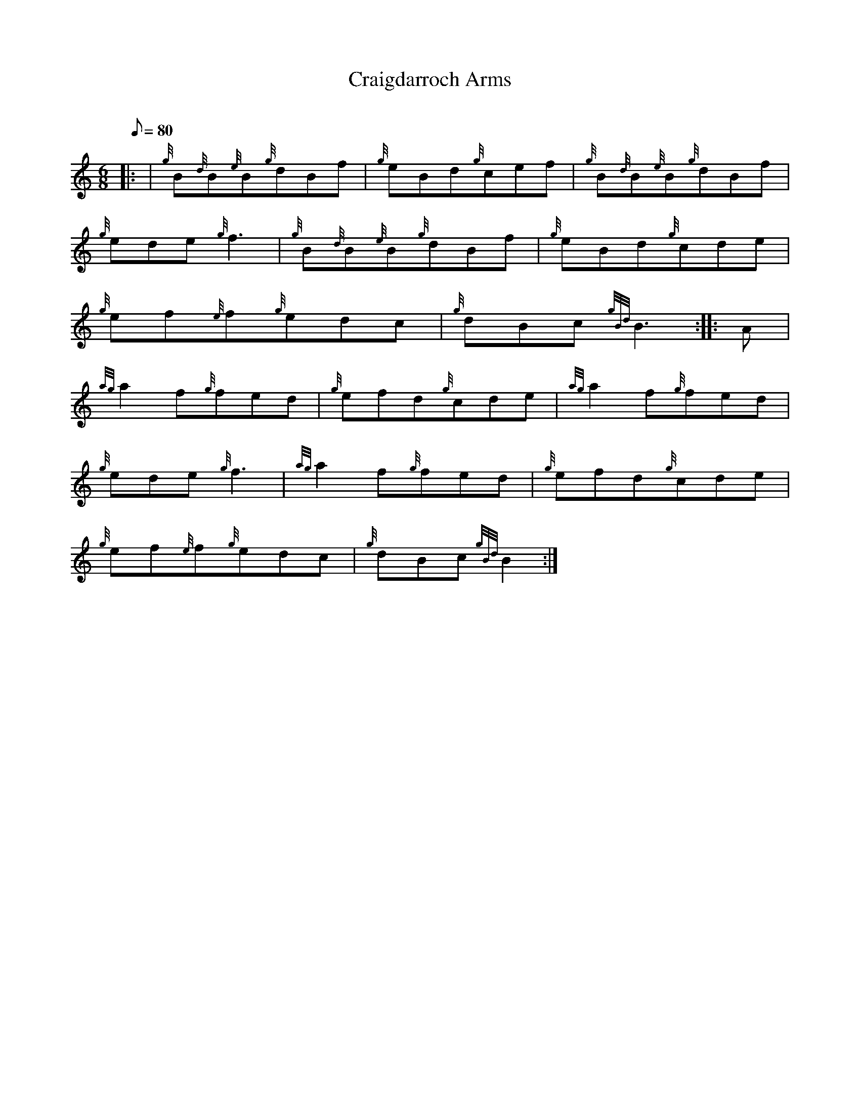 X: 1
T:Craigdarroch Arms
M:6/8
L:1/8
Q:80
C:
S:Jig
K:HP
|: | {g}B{d}B{e}B{g}dBf|
{g}eBd{g}cef|
{g}B{d}B{e}B{g}dBf|  !
{g}ede{g}f3|
{g}B{d}B{e}B{g}dBf|
{g}eBd{g}cde|  !
{g}ef{e}f{g}edc|
{g}dBc{gBd}B3:| |:
A|  !
{ag}a2f{g}fed|
{g}efd{g}cde|
{ag}a2f{g}fed|  !
{g}ede{g}f3|
{ag}a2f{g}fed|
{g}efd{g}cde|  !
{g}ef{e}f{g}edc|
{g}dBc{gBd}B2:|

